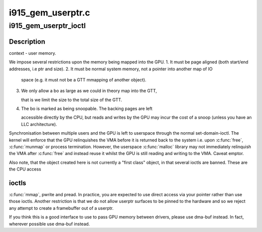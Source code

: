 .. -*- coding: utf-8; mode: rst -*-

==================
i915_gem_userptr.c
==================


.. _`i915_gem_userptr_ioctl`:

i915_gem_userptr_ioctl
======================

.. c:function:: int i915_gem_userptr_ioctl (struct drm_device *dev, void *data, struct drm_file *file)

    :param struct drm_device \*dev:

        *undescribed*

    :param void \*data:

        *undescribed*

    :param struct drm_file \*file:

        *undescribed*



.. _`i915_gem_userptr_ioctl.description`:

Description
-----------

context - user memory.

We impose several restrictions upon the memory being mapped
into the GPU.
1. It must be page aligned (both start/end addresses, i.e ptr and size).
2. It must be normal system memory, not a pointer into another map of IO

   space (e.g. it must not be a GTT mmapping of another object).

3. We only allow a bo as large as we could in theory map into the GTT,

   that is we limit the size to the total size of the GTT.

4. The bo is marked as being snoopable. The backing pages are left

   accessible directly by the CPU, but reads and writes by the GPU may
   incur the cost of a snoop (unless you have an LLC architecture).

Synchronisation between multiple users and the GPU is left to userspace
through the normal set-domain-ioctl. The kernel will enforce that the
GPU relinquishes the VMA before it is returned back to the system
i.e. upon :c:func:`free`, :c:func:`munmap` or process termination. However, the userspace
:c:func:`malloc` library may not immediately relinquish the VMA after :c:func:`free` and
instead reuse it whilst the GPU is still reading and writing to the VMA.
Caveat emptor.

Also note, that the object created here is not currently a "first class"
object, in that several ioctls are banned. These are the CPU access



.. _`i915_gem_userptr_ioctl.ioctls`:

ioctls
------

:c:func:`mmap`, pwrite and pread. In practice, you are expected to use
direct access via your pointer rather than use those ioctls. Another
restriction is that we do not allow userptr surfaces to be pinned to the
hardware and so we reject any attempt to create a framebuffer out of a
userptr.

If you think this is a good interface to use to pass GPU memory between
drivers, please use dma-buf instead. In fact, wherever possible use
dma-buf instead.

